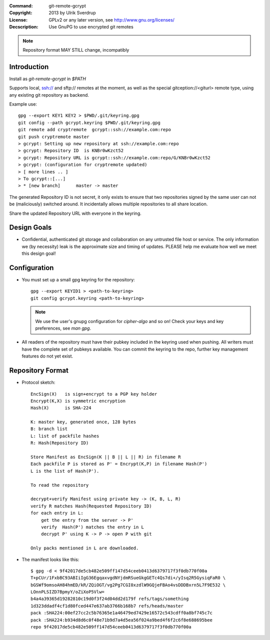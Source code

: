 
:Command:       git-remote-gcrypt

:Copyright:     2013  by Ulrik Sverdrup
:License:       GPLv2 or any later version, see http://www.gnu.org/licenses/
:Decscription:  Use GnuPG to use encrypted git remotes

.. NOTE:: Repository format MAY STILL change, incompatibly

Introduction
------------

Install as `git-remote-gcrypt` in `$PATH`

Supports local, ssh:// and sftp:// remotes at the moment, as well as
the special gitception://<giturl> remote type, using any existing git
repository as backend.

Example use::

    gpg --export KEY1 KEY2 > $PWD/.git/keyring.gpg
    git config --path gcrypt.keyring $PWD/.git/keyring.gpg
    git remote add cryptremote  gcrypt::ssh://example.com:repo
    git push cryptremote master
    > gcrypt: Setting up new repository at ssh://example.com:repo
    > gcrypt: Repository ID  is KNBr0wKzct52
    > gcrypt: Repository URL is gcrypt::ssh://example.com:repo/G/KNBr0wKzct52
    > gcrypt: (configuration for cryptremote updated)
    > [ more lines .. ]
    > To gcrypt::[...]
    > * [new branch]      master -> master

The generated Repository ID is not secret, it only exists to ensure that
two repositories signed by the same user can not be (maliciously) switched
around. It incidentally allows multiple repositories to all share location.

Share the updated Repository URL with everyone in the keyring.

Design Goals
------------

+ Confidential, authenticated git storage and collaboration on any
  untrusted file host or service. The only information we (by necessity)
  leak is the approximate size and timing of updates.
  PLEASE help me evaluate how well we meet this design goal!

Configuration
-------------

+ You must set up a small gpg keyring for the repository::

    gpg --export KEYID1 > <path-to-keyring>
    git config gcrypt.keyring <path-to-keyring>

  .. NOTE:: We use the user's gnupg configuration for `cipher-algo` and so on!
            Check your keys and key preferences, see `man gpg`.

+ All readers of the repository must have their pubkey included in
  the keyring used when pushing. All writers must have the complete
  set of pubkeys available. You can commit the keyring to the repo,
  further key management features do not yet exist.


Repository Format
-----------------

+ Protocol sketch::

    EncSign(X)   is sign+encrypt to a PGP key holder
    Encrypt(K,X) is symmetric encryption
    Hash(X)      is SHA-224

    K: master key, generated once, 128 bytes
    B: branch list
    L: list of packfile hashes
    R: Hash(Repository ID)
    
    Store Manifest as EncSign(K || B || L || R) in filename R
    Each packfile P is stored as P' = Encrypt(K,P) in filename Hash(P')
    L is the list of Hash(P').

    To read the repository

    decrypt+verify Manifest using private key -> (K, B, L, R)
    verify R matches Hash(Requested Repository ID)
    for each entry in L:
        get the entry from the server -> P'
        verify  Hash(P') matches the entry in L
        decrypt P' using K -> P -> open P with git

    Only packs mentioned in L are downloaded.

+ The manifest looks like this::

     $ gpg -d < 9f42017de5cb482e509ff147d54ceeb0413d6379717f3f0db770f00a
     T+pCUr/1FxbBC93ABIiIgG36EgqaxvgdNYjdmRSueGkgGETc4Qs7di+/yIsq2R5GysiqFaR0 \
     bGSWf9omsoAH84hmED/kR/ZQiOGT/vg2Pg7CGI0xzdlW9GQjeFBAo4vsDDDBxrn5L7F9E532 \
     LOnnPLSIZD7BpmyY/oZiXoP5Vlw=
     b4a4a39365d19282810c19d0f3f24d04dd2d179f refs/tags/something
     1d323ddadf4cf1d80fced447e637ab3766b168b7 refs/heads/master
     pack :SHA224:00ef27cc2c5b76365e1a46479ed7429e16572c543cdff0a8bf745c7c
     pack :SHA224:b934d8d6c0f48e71b9d7a4d5ea56f024a9bed4f6f2c6f8e688695bee
     repo 9f42017de5cb482e509ff147d54ceeb0413d6379717f3f0db770f00a


.. vim: ft=rst tw=74
